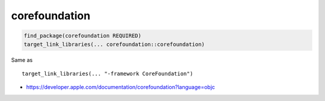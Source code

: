 .. spelling::

    corefoundation

.. _pkg.corefoundation:

corefoundation
==============

.. code-block:: cmake

    find_package(corefoundation REQUIRED)
    target_link_libraries(... corefoundation::corefoundation)

Same as

::

    target_link_libraries(... "-framework CoreFoundation")

-  https://developer.apple.com/documentation/corefoundation?language=objc
